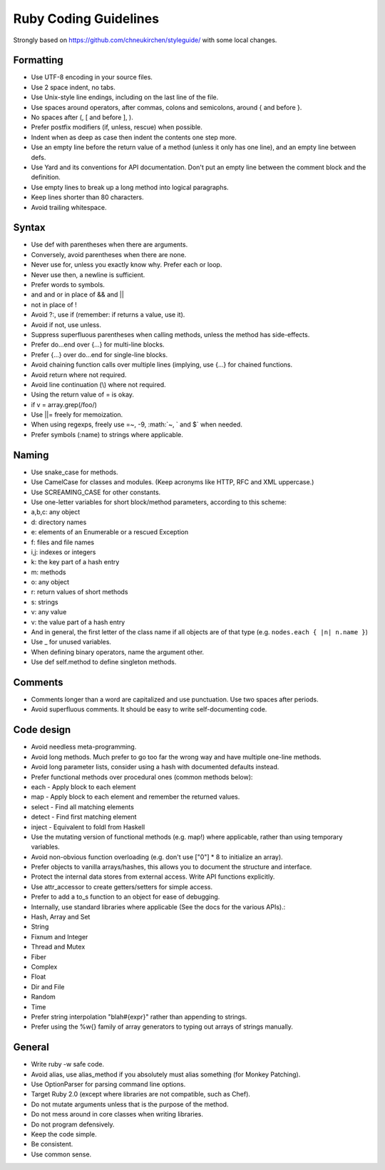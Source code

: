 Ruby Coding Guidelines
======================

Strongly based on https://github.com/chneukirchen/styleguide/ with some
local changes.

Formatting
----------

-  Use UTF-8 encoding in your source files.
-  Use 2 space indent, no tabs.
-  Use Unix-style line endings, including on the last line of the file.
-  Use spaces around operators, after commas, colons and semicolons,
   around { and before }.
-  No spaces after (, [ and before ], ).
-  Prefer postfix modifiers (if, unless, rescue) when possible.
-  Indent when as deep as case then indent the contents one step more.
-  Use an empty line before the return value of a method (unless it only
   has one line), and an empty line between defs.
-  Use Yard and its conventions for API documentation. Don't put an
   empty line between the comment block and the definition.
-  Use empty lines to break up a long method into logical paragraphs.
-  Keep lines shorter than 80 characters.
-  Avoid trailing whitespace.

Syntax
------

-  Use def with parentheses when there are arguments.
-  Conversely, avoid parentheses when there are none.
-  Never use for, unless you exactly know why. Prefer each or loop.
-  Never use then, a newline is sufficient.
-  Prefer words to symbols.
-  and and or in place of && and \|\|
-  not in place of !
-  Avoid ?:, use if (remember: if returns a value, use it).
-  Avoid if not, use unless.
-  Suppress superfluous parentheses when calling methods, unless the
   method has side-effects.
-  Prefer do...end over {...} for multi-line blocks.
-  Prefer {...} over do...end for single-line blocks.
-  Avoid chaining function calls over multiple lines (implying, use
   {...} for chained functions.
-  Avoid return where not required.
-  Avoid line continuation (\\) where not required.
-  Using the return value of = is okay.
-  if v = array.grep(/foo/)
-  Use \|\|= freely for memoization.
-  When using regexps, freely use =~, -9, :math:`~, ` and $\` when
   needed.
-  Prefer symbols (:name) to strings where applicable.

Naming
------

-  Use snake\_case for methods.
-  Use CamelCase for classes and modules. (Keep acronyms like HTTP, RFC
   and XML uppercase.)
-  Use SCREAMING\_CASE for other constants.
-  Use one-letter variables for short block/method parameters, according
   to this scheme:
-  a,b,c: any object
-  d: directory names
-  e: elements of an Enumerable or a rescued Exception
-  f: files and file names
-  i,j: indexes or integers
-  k: the key part of a hash entry
-  m: methods
-  o: any object
-  r: return values of short methods
-  s: strings
-  v: any value
-  v: the value part of a hash entry
-  And in general, the first letter of the class name if all objects are
   of that type (e.g. ``nodes.each { |n| n.name }``)
-  Use \_ for unused variables.
-  When defining binary operators, name the argument other.
-  Use def self.method to define singleton methods.

Comments
--------

-  Comments longer than a word are capitalized and use punctuation. Use
   two spaces after periods.
-  Avoid superfluous comments. It should be easy to write
   self-documenting code.

Code design
-----------

-  Avoid needless meta-programming.
-  Avoid long methods. Much prefer to go too far the wrong way and have
   multiple one-line methods.
-  Avoid long parameter lists, consider using a hash with documented
   defaults instead.
-  Prefer functional methods over procedural ones (common methods
   below):
-  each - Apply block to each element
-  map - Apply block to each element and remember the returned values.
-  select - Find all matching elements
-  detect - Find first matching element
-  inject - Equivalent to foldl from Haskell
-  Use the mutating version of functional methods (e.g. map!) where
   applicable, rather than using temporary variables.
-  Avoid non-obvious function overloading (e.g. don't use ["0"] \* 8 to
   initialize an array).
-  Prefer objects to vanilla arrays/hashes, this allows you to document
   the structure and interface.
-  Protect the internal data stores from external access. Write API
   functions explicitly.
-  Use attr\_accessor to create getters/setters for simple access.
-  Prefer to add a to\_s function to an object for ease of debugging.
-  Internally, use standard libraries where applicable (See the docs for
   the various APIs).:
-  Hash, Array and Set
-  String
-  Fixnum and Integer
-  Thread and Mutex
-  Fiber
-  Complex
-  Float
-  Dir and File
-  Random
-  Time
-  Prefer string interpolation "blah#{expr}" rather than appending to
   strings.
-  Prefer using the %w{} family of array generators to typing out arrays
   of strings manually.

General
-------

-  Write ruby -w safe code.
-  Avoid alias, use alias\_method if you absolutely must alias something
   (for Monkey Patching).
-  Use OptionParser for parsing command line options.
-  Target Ruby 2.0 (except where libraries are not compatible, such as
   Chef).
-  Do not mutate arguments unless that is the purpose of the method.
-  Do not mess around in core classes when writing libraries.
-  Do not program defensively.
-  Keep the code simple.
-  Be consistent.
-  Use common sense.

